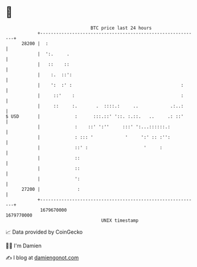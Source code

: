 * 👋

#+begin_example
                                   BTC price last 24 hours                    
               +------------------------------------------------------------+ 
         28200 |  :                                                         | 
               |  ':.     .                                                 | 
               |   ::    ::                                                 | 
               |    :.  ::':                                                | 
               |    ':  :' :                                         :      | 
               |     ::'    :                                        :      | 
               |     ::     :.       .  ::::.:     ..            .:..:      | 
   $ USD       |             :      :::.::' '::. :.::.   ..     .: ::'      | 
               |             :    ::' ':''     :::' ':...::::::.:           | 
               |             : ::: '            '     ':' :: :'':           | 
               |             ::' :                     '     :              | 
               |             ::                                             | 
               |             ::                                             | 
               |             ':                                             | 
         27200 |              :                                             | 
               +------------------------------------------------------------+ 
                1679670000                                        1679770000  
                                       UNIX timestamp                         
#+end_example
📈 Data provided by CoinGecko

🧑‍💻 I'm Damien

✍️ I blog at [[https://www.damiengonot.com][damiengonot.com]]
